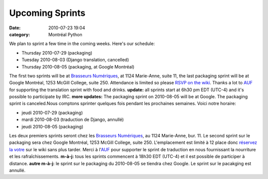 Upcoming Sprints
################
:date: 2010-07-23 19:04
:category: Montréal Python

We plan to sprint a few time in the coming weeks. Here's our schedule:

-  Thursday 2010-07-29 (packaging)
-  Tuesday 2010-08-03 (Django translation, cancelled)
-  Thursday 2010-08-05 (packaging, at Google Montréal)

The first two sprints will be at `Brasseurs Numériques`_, at 1124
Marie-Anne, suite 11, the last packaging sprint will be at Google
Montréal, 1253 McGill College, suite 250. Attendance is limited so
please `RSVP on the wiki`_. Thanks a lot to `AUF`_ for supporting the
translation sprint with food and drinks. **update:** all sprints start
at 6h30 pm EDT (UTC-4) and it's possible to participate by IRC. **more
updates:** The packaging sprint on 2010-08-05 will be at Google. The
packaging sprint is canceled.Nous comptons sprinter quelques fois
pendant les prochaines semaines. Voici notre horaire:

-  jeudi 2010-07-29 (packaging)
-  mardi 2010-08-03 (traduction de Django, annullé)
-  jeudi 2010-08-05 (packaging)

Les deux premiers sprints seront chez les `Brasseurs Numériques`_, au
1124 Marie-Anne, bur. 11. Le second sprint sur le packaging sera chez
Google Montréal, 1253 McGill College, suite 250. L'emplacement est
limité à 12 place donc `réservez la votre`_ sur le wiki sans plus
tarder. Merci à l'`AUF`_ pour supporter le sprint de traduction en nous
fournissant la nourriture et les rafraîchissements. **m-à-j:** tous les
sprints commencent à 18h30 EDT (UTC-4) et il est possible de participer
à distance. **autre m-à-j:** le sprint sur le packaging du 2010-08-05 se
tiendra chez Google. Le sprint sur le pacakging est annullé.

.. raw:: html

   </p>

.. _Brasseurs Numériques: http://ajah.ca
.. _RSVP on the wiki: http://wiki.montrealpython.org/index.php/Sprints
.. _AUF: http://auf.org
.. _réservez la votre: http://wiki.montrealpython.org/index.php/Sprints
